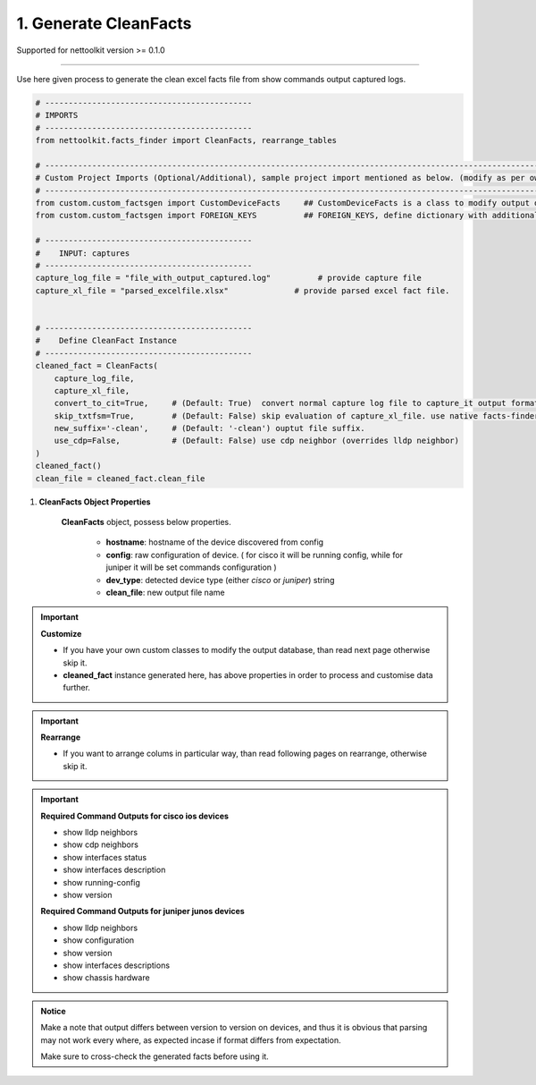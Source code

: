 
1. Generate CleanFacts
============================================


Supported for nettoolkit version >= 0.1.0

-----

Use here given process to generate the clean excel facts file from show commands output captured logs.


.. code-block:: python

    # --------------------------------------------
    # IMPORTS
    # --------------------------------------------
    from nettoolkit.facts_finder import CleanFacts, rearrange_tables

    # -------------------------------------------------------------------------------------------------------------
    # Custom Project Imports (Optional/Additional), sample project import mentioned as below. (modify as per own)
    # -------------------------------------------------------------------------------------------------------------
    from custom.custom_factsgen import CustomDeviceFacts     ## CustomDeviceFacts is a class to modify output database as per custom requirement.
    from custom.custom_factsgen import FOREIGN_KEYS          ## FOREIGN_KEYS, define dictionary with additional custom columns require in output databse {tab_name : [column names]} format.

    # --------------------------------------------
    #    INPUT: captures
    # --------------------------------------------
    capture_log_file = "file_with_output_captured.log"		# provide capture file
    capture_xl_file = "parsed_excelfile.xlsx"              # provide parsed excel fact file.


    # --------------------------------------------
    #    Define CleanFact Instance
    # --------------------------------------------
    cleaned_fact = CleanFacts(
        capture_log_file, 
        capture_xl_file,
        convert_to_cit=True,     # (Default: True)  convert normal capture log file to capture_it output format, useful if capture was taken manually
        skip_txtfsm=True,        # (Default: False) skip evaluation of capture_xl_file. use native facts-finder parsers instead.
        new_suffix='-clean',     # (Default: '-clean') ouptut file suffix.
        use_cdp=False,           # (Default: False) use cdp neighbor (overrides lldp neighbor) 
    )
    cleaned_fact()
    clean_file = cleaned_fact.clean_file


#. **CleanFacts Object Properties**

    **CleanFacts** object, possess below properties.

        * **hostname**: hostname of the device discovered from config
        * **config**: raw configuration of device. ( for cisco it will be running config, while for juniper it will be set commands configuration )  
        * **dev_type**: detected device type (either `cisco` or `juniper`) string
        * **clean_file**: new output file name 



.. important::

    **Customize**

    * If you have your own custom classes to modify the output database, than read next page otherwise skip it.
    * **cleaned_fact** instance generated here, has above properties in order to process and customise data further.


.. important::

    **Rearrange**

    * If you want to arrange colums in particular way, than read following pages on rearrange, otherwise skip it.



.. important::
    
    **Required Command Outputs for cisco ios devices**

    * show lldp neighbors
    * show cdp neighbors
    * show interfaces status
    * show interfaces description
    * show running-config
    * show version

    **Required Command Outputs for juniper junos devices**

    * show lldp neighbors
    * show configuration
    * show version
    * show interfaces descriptions
    * show chassis hardware



.. admonition:: Notice

    Make a note that output differs between version to version on devices, and thus it is obvious that parsing may not work every where, as expected incase if format differs from expectation. 

    Make sure to cross-check the generated facts before using it.

